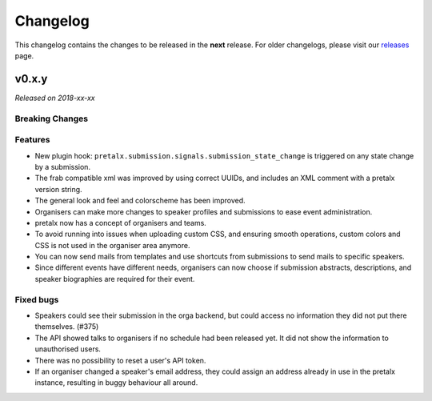 Changelog
=========

This changelog contains the changes to be released in the **next** release.
For older changelogs, please visit our releases_ page.

v0.x.y
------

*Released on 2018-xx-xx*



Breaking Changes
~~~~~~~~~~~~~~~~


Features
~~~~~~~~
- New plugin hook: ``pretalx.submission.signals.submission_state_change`` is triggered on any state change by a submission.
- The frab compatible xml was improved by using correct UUIDs, and includes an XML comment with a pretalx version string.
- The general look and feel and colorscheme has been improved.
- Organisers can make more changes to speaker profiles and submissions to ease event administration.
- pretalx now has a concept of organisers and teams.
- To avoid running into issues when uploading custom CSS, and ensuring smooth operations, custom colors and CSS is not used in the organiser area anymore.
- You can now send mails from templates and use shortcuts from submissions to send mails to specific speakers.
- Since different events have different needs, organisers can now choose if submission abstracts, descriptions, and speaker biographies are required for their event.

Fixed bugs
~~~~~~~~~~~

- Speakers could see their submission in the orga backend, but could access no information they did not put there themselves. (#375)
- The API showed talks to organisers if no schedule had been released yet. It did not show the information to unauthorised users.
- There was no possibility to reset a user's API token.
- If an organiser changed a speaker's email address, they could assign an address already in use in the pretalx instance, resulting in buggy behaviour all around.

.. _releases: https://github.com/pretalx/pretalx/releases
